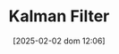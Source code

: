 :PROPERTIES:
:ID:       a55d9261-1b14-4483-bf2e-d21945192959
:END:
#+title:      Kalman Filter
#+date:       [2025-02-02 dom 12:06]
#+filetags:   :placeholder:
#+identifier: 20250202T120600
#+OPTIONS: num:nil ^:{} toc:nil
